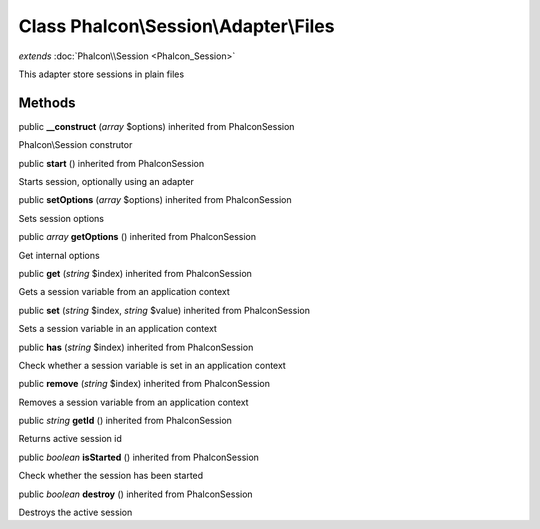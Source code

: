 Class **Phalcon\\Session\\Adapter\\Files**
==========================================

*extends* :doc:`Phalcon\\Session <Phalcon_Session>`

This adapter store sessions in plain files


Methods
---------

public  **__construct** (*array* $options) inherited from Phalcon\Session

Phalcon\\Session construtor



public  **start** () inherited from Phalcon\Session

Starts session, optionally using an adapter



public  **setOptions** (*array* $options) inherited from Phalcon\Session

Sets session options



public *array*  **getOptions** () inherited from Phalcon\Session

Get internal options



public  **get** (*string* $index) inherited from Phalcon\Session

Gets a session variable from an application context



public  **set** (*string* $index, *string* $value) inherited from Phalcon\Session

Sets a session variable in an application context



public  **has** (*string* $index) inherited from Phalcon\Session

Check whether a session variable is set in an application context



public  **remove** (*string* $index) inherited from Phalcon\Session

Removes a session variable from an application context



public *string*  **getId** () inherited from Phalcon\Session

Returns active session id



public *boolean*  **isStarted** () inherited from Phalcon\Session

Check whether the session has been started



public *boolean*  **destroy** () inherited from Phalcon\Session

Destroys the active session




